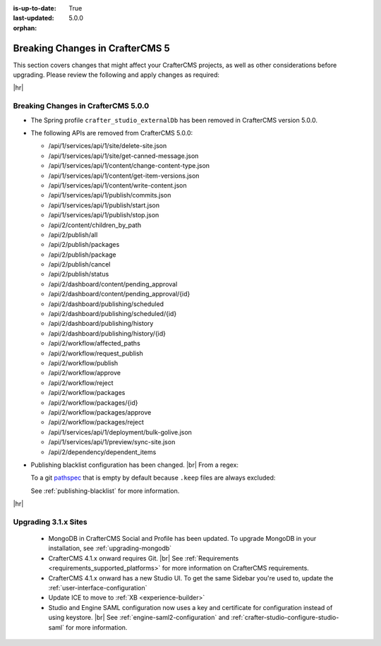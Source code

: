 :is-up-to-date: True
:last-updated: 5.0.0
:orphan:

.. _breaking-changes-5-x:

================================
Breaking Changes in CrafterCMS 5
================================
This section covers changes that might affect your CrafterCMS projects, as well as other considerations
before upgrading. Please review the following and apply changes as required:

|hr|

.. _breaking-changes-in-craftercms-5-0-0:

------------------------------------
Breaking Changes in CrafterCMS 5.0.0
------------------------------------
- The Spring profile ``crafter_studio_externalDb`` has been removed in CrafterCMS version 5.0.0.

- The following APIs are removed from CrafterCMS 5.0.0:

  - /api/1/services/api/1/site/delete-site.json
  - /api/1/services/api/1/site/get-canned-message.json
  - /api/1/services/api/1/content/change-content-type.json
  - /api/1/services/api/1/content/get-item-versions.json
  - /api/1/services/api/1/content/write-content.json
  - /api/1/services/api/1/publish/commits.json
  - /api/1/services/api/1/publish/start.json
  - /api/1/services/api/1/publish/stop.json
  - /api/2/content/children_by_path
  - /api/2/publish/all
  - /api/2/publish/packages
  - /api/2/publish/package
  - /api/2/publish/cancel
  - /api/2/publish/status
  - /api/2/dashboard/content/pending_approval
  - /api/2/dashboard/content/pending_approval/{id}
  - /api/2/dashboard/publishing/scheduled
  - /api/2/dashboard/publishing/scheduled/{id}
  - /api/2/dashboard/publishing/history
  - /api/2/dashboard/publishing/history/{id}
  - /api/2/workflow/affected_paths
  - /api/2/workflow/request_publish
  - /api/2/workflow/publish
  - /api/2/workflow/approve
  - /api/2/workflow/reject
  - /api/2/workflow/packages
  - /api/2/workflow/packages/{id}
  - /api/2/workflow/packages/approve
  - /api/2/workflow/packages/reject
  - /api/1/services/api/1/deployment/bulk-golive.json
  - /api/1/services/api/1/preview/sync-site.json
  - /api/2/dependency/dependent_items

- Publishing blacklist configuration has been changed. |br|
  From a regex:

  .. code-block:: yaml
      :caption: *Old property for the publishing blacklist*

      studio.configuration.publishing.blacklist.regex: >-
          .*/\.keep

  To a git `pathspec <https://git-scm.com/docs/gitglossary#Documentation/gitglossary.txt-aiddefpathspecapathspec>`__
  that is empty by default because ``.keep`` files are always excluded:

  .. code-block:: yaml
      :caption: *New property for the publishing blacklist*
      :emphasize-lines: 1

       studio.configuration.publishing.blacklist.pathspecs: ""

  See :ref:`publishing-blacklist` for more information.

|hr|

.. _compatibility-with-3.1.x:

---------------------
Upgrading 3.1.x Sites
---------------------

  - MongoDB in CrafterCMS Social and Profile has been updated. To upgrade MongoDB in your installation, see
    :ref:`upgrading-mongodb`

  - CrafterCMS 4.1.x onward requires Git. |br| See :ref:`Requirements <requirements_supported_platforms>` for more
    information on CrafterCMS requirements.

  - CrafterCMS 4.1.x onward has a new Studio UI. To get the same Sidebar you're used to, update
    the :ref:`user-interface-configuration`

  - Update ICE to move to :ref:`XB <experience-builder>`

  - Studio and Engine SAML configuration now uses a key and certificate for configuration instead of using keystore. |br|
    See :ref:`engine-saml2-configuration` and :ref:`crafter-studio-configure-studio-saml` for more information.
